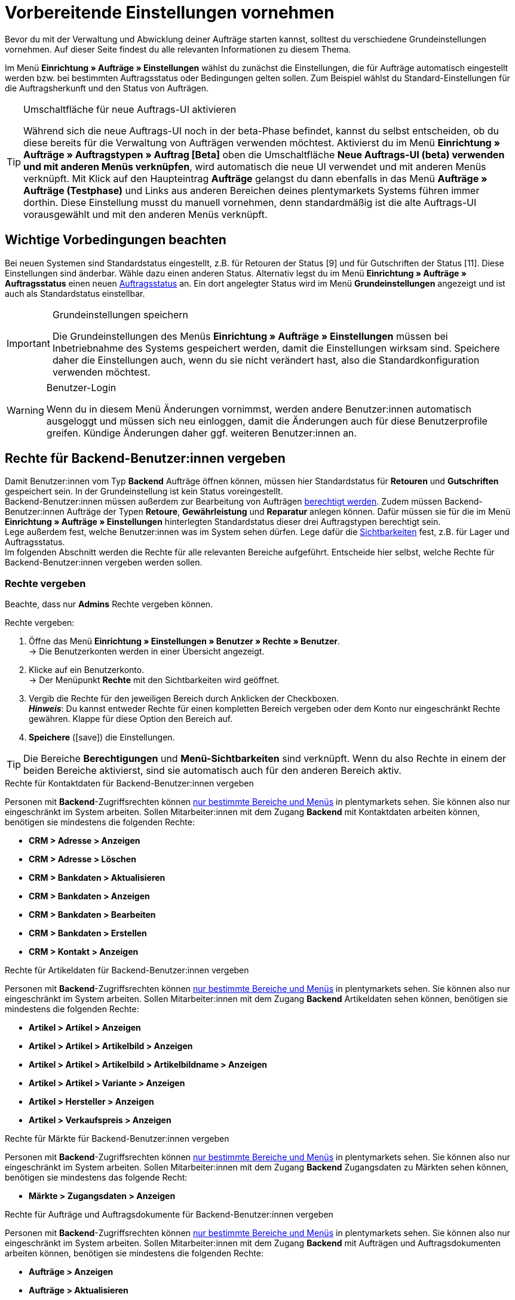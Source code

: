 = Vorbereitende Einstellungen vornehmen

:keywords: Auftragseinstellungen, Auftrags-Einstellungen, Auftragsgrundlagen
:author: team-order-core

Bevor du mit der Verwaltung und Abwicklung deiner Aufträge starten kannst, solltest du verschiedene Grundeinstellungen vornehmen. Auf dieser Seite findest du alle relevanten Informationen zu diesem Thema.

Im Menü *Einrichtung » Aufträge » Einstellungen* wählst du zunächst die Einstellungen, die für Aufträge automatisch eingestellt werden bzw. bei bestimmten Auftragsstatus oder Bedingungen gelten sollen. Zum Beispiel wählst du Standard-Einstellungen für die Auftragsherkunft und den Status von Aufträgen.

[TIP]
.Umschaltfläche für neue Auftrags-UI aktivieren
======
Während sich die neue Auftrags-UI noch in der beta-Phase befindet, kannst du selbst entscheiden, ob du diese bereits für die Verwaltung von Aufträgen verwenden möchtest. Aktivierst du im Menü *Einrichtung » Aufträge » Auftragstypen » Auftrag [Beta]* oben die Umschaltfläche *Neue Auftrags-UI (beta) verwenden und mit anderen Menüs verknüpfen*, wird automatisch die neue UI verwendet und mit anderen Menüs verknüpft. Mit Klick auf den Haupteintrag *Aufträge* gelangst du dann ebenfalls in das Menü *Aufträge » Aufträge (Testphase)* und Links aus anderen Bereichen deines plentymarkets Systems führen immer dorthin. Diese Einstellung musst du manuell vornehmen, denn standardmäßig ist die alte Auftrags-UI vorausgewählt und mit den anderen Menüs verknüpft.
======

[#conditions]
== Wichtige Vorbedingungen beachten

Bei neuen Systemen sind Standardstatus eingestellt, z.B. für Retouren der Status [9] und für Gutschriften der Status [11]. Diese Einstellungen sind änderbar. Wähle dazu einen anderen Status. Alternativ legst du im Menü *Einrichtung » Aufträge » Auftragsstatus* einen neuen xref:auftraege:order-statuses.adoc#[Auftragsstatus] an. Ein dort angelegter Status wird im Menü *Grundeinstellungen* angezeigt und ist auch als Standardstatus einstellbar.

[IMPORTANT]
.Grundeinstellungen speichern
======
Die Grundeinstellungen des Menüs *Einrichtung » Aufträge » Einstellungen* müssen bei Inbetriebnahme des Systems gespeichert werden, damit die Einstellungen wirksam sind. Speichere daher die Einstellungen auch, wenn du sie nicht verändert hast, also die Standardkonfiguration verwenden möchtest.
======

[WARNING]
.Benutzer-Login
======
Wenn du in diesem Menü Änderungen vornimmst, werden andere Benutzer:innen automatisch ausgeloggt und müssen sich neu einloggen, damit die Änderungen auch für diese Benutzerprofile greifen. Kündige Änderungen daher ggf. weiteren Benutzer:innen an.
======

[#benutzerrechte-vergeben]
== Rechte für Backend-Benutzer:innen vergeben

Damit Benutzer:innen vom Typ *Backend* Aufträge öffnen können, müssen hier Standardstatus für *Retouren* und *Gutschriften* gespeichert sein. In der Grundeinstellung ist kein Status voreingestellt. +
Backend-Benutzer:innen müssen außerdem zur Bearbeitung von Aufträgen xref:business-entscheidungen:benutzerkonten-zugaenge.adoc#105[berechtigt werden].
Zudem müssen Backend-Benutzer:innen Aufträge der Typen *Retoure*, *Gewährleistung* und *Reparatur* anlegen können. Dafür müssen sie für die im Menü *Einrichtung » Aufträge » Einstellungen* hinterlegten Standardstatus dieser drei Auftragstypen berechtigt sein. +
Lege außerdem fest, welche Benutzer:innen was im System sehen dürfen. Lege dafür die xref:business-entscheidungen:benutzerkonten-zugaenge.adoc#100[Sichtbarkeiten] fest, z.B. für Lager und Auftragsstatus. +
Im folgenden Abschnitt werden die Rechte für alle relevanten Bereiche aufgeführt. Entscheide hier selbst, welche Rechte für Backend-Benutzer:innen vergeben werden sollen.

[discrete]
=== Rechte vergeben

Beachte, dass nur *Admins* Rechte vergeben können.

[.instruction]
Rechte vergeben:

. Öffne das Menü *Einrichtung » Einstellungen » Benutzer » Rechte » Benutzer*. +
→ Die Benutzerkonten werden in einer Übersicht angezeigt.
. Klicke auf ein Benutzerkonto. +
→ Der Menüpunkt *Rechte* mit den Sichtbarkeiten wird geöffnet.
. Vergib die Rechte für den jeweiligen Bereich durch Anklicken der Checkboxen. +
*_Hinweis_*: Du kannst entweder Rechte für einen kompletten Bereich vergeben oder dem Konto nur eingeschränkt Rechte gewähren. Klappe für diese Option den Bereich auf.
. *Speichere* (icon:save[role="green"]) die Einstellungen.

[TIP]
======
Die Bereiche *Berechtigungen* und *Menü-Sichtbarkeiten* sind verknüpft. Wenn du also Rechte in einem der beiden Bereiche aktivierst, sind sie automatisch auch für den anderen Bereich aktiv.
======

[.collapseBox]
.Rechte für Kontaktdaten für Backend-Benutzer:innen vergeben
--

Personen mit *Backend*-Zugriffsrechten können xref:business-entscheidungen:benutzerkonten-zugaenge.adoc#105[nur bestimmte Bereiche und Menüs] in plentymarkets sehen. Sie können also nur eingeschränkt im System arbeiten. Sollen Mitarbeiter:innen mit dem Zugang *Backend* mit Kontaktdaten arbeiten können, benötigen sie mindestens die folgenden Rechte: +

* *CRM > Adresse > Anzeigen*
* *CRM > Adresse > Löschen*
* *CRM > Bankdaten > Aktualisieren*
* *CRM > Bankdaten > Anzeigen*
* *CRM > Bankdaten > Bearbeiten*
* *CRM > Bankdaten > Erstellen*
* *CRM > Kontakt > Anzeigen*
--

[.collapseBox]
.Rechte für Artikeldaten für Backend-Benutzer:innen vergeben
--

Personen mit *Backend*-Zugriffsrechten können xref:business-entscheidungen:benutzerkonten-zugaenge.adoc#105[nur bestimmte Bereiche und Menüs] in plentymarkets sehen. Sie können also nur eingeschränkt im System arbeiten. Sollen Mitarbeiter:innen mit dem Zugang *Backend* Artikeldaten sehen können, benötigen sie mindestens die folgenden Rechte: +

* *Artikel > Artikel > Anzeigen*
* *Artikel > Artikel > Artikelbild > Anzeigen*
* *Artikel > Artikel > Artikelbild > Artikelbildname > Anzeigen*
* *Artikel > Artikel > Variante > Anzeigen*
* *Artikel > Hersteller > Anzeigen*
* *Artikel > Verkaufspreis > Anzeigen*
--

[.collapseBox]
.Rechte für Märkte für Backend-Benutzer:innen vergeben
--

Personen mit *Backend*-Zugriffsrechten können xref:business-entscheidungen:benutzerkonten-zugaenge.adoc#105[nur bestimmte Bereiche und Menüs] in plentymarkets sehen. Sie können also nur eingeschränkt im System arbeiten. Sollen Mitarbeiter:innen mit dem Zugang *Backend* Zugangsdaten zu Märkten sehen können, benötigen sie mindestens das folgende Recht: +

* *Märkte > Zugangsdaten > Anzeigen*
--

[.collapseBox]
.Rechte für Aufträge und Auftragsdokumente für Backend-Benutzer:innen vergeben
--

Personen mit *Backend*-Zugriffsrechten können xref:business-entscheidungen:benutzerkonten-zugaenge.adoc#105[nur bestimmte Bereiche und Menüs] in plentymarkets sehen. Sie können also nur eingeschränkt im System arbeiten. Sollen Mitarbeiter:innen mit dem Zugang *Backend* mit Aufträgen und Auftragsdokumenten arbeiten können, benötigen sie mindestens die folgenden Rechte: +

* *Aufträge > Anzeigen*
* *Aufträge > Aktualisieren*
* *Aufträge > Erstellen*
* *Aufträge > Löschen*
* *Aufträge > Auftragseigenschaften > Anzeigen*
* *Aufträge > Dokumente > Anlegen*
* *Aufträge > Dokumente > Anzeigen*
* *Aufträge > Dokumente > Löschen*
--

[.collapseBox]
.Rechte für den Warenausgang für Backend-Benutzer:innen vergeben
--

Personen mit *Backend*-Zugriffsrechten können xref:business-entscheidungen:benutzerkonten-zugaenge.adoc#105[nur bestimmte Bereiche und Menüs] in plentymarkets sehen. Sie können also nur eingeschränkt im System arbeiten. Sollen Mitarbeiter:innen mit dem Zugang *Backend* Aktionen für den Warenausgang durchführen können, benötigen sie mindestens die folgenden Rechte: +

* *Aufträge > Warenausgang buchen*
* *Aufträge > Warenausgang der Auftragsposition zurücksetzen*
* *Aufträge > Warenausgang zurücksetzen*
--

[.collapseBox]
.Rechte für Eigenschaften und Tags für Backend-Benutzer:innen vergeben
--
Personen mit *Backend*-Zugriffsrechten können xref:business-entscheidungen:benutzerkonten-zugaenge.adoc#105[nur bestimmte Bereiche und Menüs] in plentymarkets sehen. Sie können also nur eingeschränkt im System arbeiten. Sollen Mitarbeiter:innen mit dem Zugang *Backend* mit Eigenschaften und Tags arbeiten können, benötigen sie mindestens die folgenden Rechte: +

* *Einrichtung > Eigenschaft > Anzeigen*
* *Einrichtung > Tag > Anzeigen*
* *Einrichtung > Tag > Tag-Verknüpfung > Erstellen*
* *Einrichtung > Tag > Tag-Verknüpfung > Löschen*
--

[.collapseBox]
.Rechte für Benutzerdaten für Backend-Benutzer:innen vergeben
--

Personen mit *Backend*-Zugriffsrechten können xref:business-entscheidungen:benutzerkonten-zugaenge.adoc#105[nur bestimmte Bereiche und Menüs] in plentymarkets sehen. Sie können also nur eingeschränkt im System arbeiten. Sollen Mitarbeiter:innen mit dem Zugang *Backend* Benutzerdaten konfigurieren können, benötigen sie mindestens das folgende Recht: +

* *Benutzer > Konfigurieren*
--

[#basic-settings]
== Grundeinstellungen vornehmen

Gehe wie unten beschrieben vor, um die Grundeinstellungen für die Auftragsbearbeitung vorzunehmen.

[.instruction]
Grundeinstellungen vornehmen:

. Öffne das Menü *Einrichtung » Aufträge » Einstellungen*.
. Nimm die Einstellungen gemäß <<table-orders-basic-settings>> vor.
. *Speichere* (icon:save[role="green"]) die Einstellungen.

[[table-orders-basic-settings]]
.Optionen im Menü *Einrichtung » Aufträge » Einstellungen*
[cols="1,3"]
|===
|Einstellung |Erläuterung

| [#intable-default-referrer]*Standard-Auftragsherkunft*
|Als Herkunft, die bei Aufträgen automatisch voreingestellt werden soll, einen Anbieter bzw. Marktplatz oder die Einstellung *Webshop* wählen. *Manuelle Eingabe* wählen, wenn keine Voreinstellung gewünscht ist, also die Auftragsherkunft individuell hinterlegt werden soll.

| [#intable-default-status-return]*Standard-Status Retoure*
|Wähle, welcher Status bei xref:auftraege:order-type-return.adoc#[Retouren] automatisch eingestellt sein soll. Der Status kann beim Anlegen der Retoure angepasst werden.

| [#intable-default-status-credit-note]*Standard-Status Gutschrift*
|Wähle, welcher Status bei xref:auftraege:order-type-credit-note.adoc#[Gutschriften] automatisch eingestellt sein soll.

| [#intable-default-status-repairs]*Standard-Status Reparatur*
|Wähle, welcher Status bei xref:auftraege:order-type-repair.adoc#[Reparatur-Aufträgen] automatisch eingestellt sein soll.

| [#intable-default-status-multi-order]*Standard-Status Sammelauftrag*
|Wähle, welcher Status bei xref:auftraege:order-type-multi-order.adoc#[Sammelaufträgen] automatisch eingestellt sein soll.

| [#intable-default-status-multi-credit-note]*Standard-Status Sammelgutschrift*
|Wähle, welcher Status bei xref:auftraege:order-type-multi-order.adoc#generate-multi-credit-note[Sammelgutschriften] automatisch eingestellt sein soll.

| [#intable-default-status-reversal]*Standard-Status Rückbuchung*
|Wähle, welcher Status bei Rückbuchungen automatisch eingestellt sein soll. +
_Beispiel:_ benutzerdefinierter Status *[6.4] Warenausgang storniert*. +
Wenn kein besonderer Status benötigt wird, *Letzter Status* wählen. Dann wird der vor dem Warenausgang durchlaufene Status wieder eingestellt.

| [#intable-default-status-cancelled-orders]*Status stornierter Aufträge*
|Wähle den Statusbereich für stornierte Aufträge. +
_Hintergrund:_ Sobald ein Auftrag in diesem Statusbereich ankommt, werden alle Bestandsreservierungen der darin enthaltenen Artikel aufgehoben. Das heißt, der Warenbestand steht wieder für Bestellungen zur Verfügung. Status können von dieser Automatik ausgenommen werden, wenn dies nötig ist bzw. wenn Artikel mit dem Status nicht rückgebucht werden sollen. +
*_Hinweis:_* Hinterlege den Statusbereich aufsteigend, z.B. [8.0] bis [8.5].

| [#intable-default-status-order-reservation]*Status Auftragsreservierung*
|Sobald ein Auftrag in dem hier gewählten Statusbereich ankommt, wird automatisch für die im Auftrag enthaltenen Artikel Bestand reserviert. Zusätzlich ist wählbar, ob die Einstellung für alle Aufträge oder nur für bezahlte Aufträge gelten soll. Wenn z.B. für nicht bezahlte Aufträge kein Bestand reserviert werden soll, die Option *Nur bezahlte Aufträge* wählen.

| [#intable-shipping-costs-in-warranty]*Versandkosten in Gewährleistung übernehmen*
| *JA* = Die Versandkosten werden der Käufer:in rückwirkend erstattet. +
*NEIN* = Die Kund:in muss die Versandkosten auch im Falle einer Gewährleistung selbst tragen. Die Versandkosten werden nicht erstattet.

| [#intable-shipping-costs-in-credit-note]*Versandkosten in Gutschrift übernehmen*
|*JA* = Die Versandkosten werden der Käufer:in rückwirkend erstattet. +
*NEIN* = Die Kund:in muss die Versandkosten auch selbst tragen, wenn eine Gutschrift erstellt wird. Die Versandkosten werden nicht erstattet.

| [#intable-show-address]*In Auftrag/Auftragsübersicht anzeigen*
|Wähle, ob im Auftrag bzw. in der Auftragsübersicht die *Rechnungsadresse* oder die *Lieferadresse* angezeigt werden soll.

| [#intable-item-price]*Artikelpreis-Darstellung*
|Wähle, ob die Preise der Artikelliste im Auftrag *Brutto* oder *Netto* dargestellt werden sollen.

| [#intable-warehouse-assignment]*Zuordnung des Lagers*
|Wähle die Lagerzuordnung. +
*a) pro Auftrag kann ein Lager zugeordnet werden* = Wählen, wenn nur mit einem Lager bzw. Logistiker gearbeitet wird. +
*b) pro Artikelposition kann ein Lager zugeordnet werden* = Wählen, wenn mit mehreren Lagern bzw. Logistikern gearbeitet wird.

| [#intable-warehouse-selection]*Automatische Lagerauswahl*
|Wähle die Kriterien, nach denen das Lager gewählt wird. +
*a) in Abhängigkeit des Lieferlandes* = Das Lager für das *Lieferland* ist im Menü *Einrichtung » Aufträge » Versand » Einstellungen » Tab: Lieferländer* hinterlegt. +
*_Tipp:_* Bei Wahl dieser Option die Lagerzuordnung zu den Lieferländern prüfen. +
*b) in Abhängigkeit des Hauptlagers des Artikels* = Es wird das Lager bestimmt, das beim jeweiligen Artikel als Hauptlager hinterlegt ist. +
*_Wichtig:_* Wenn für einen Artikel kein Hauptlager hinterlegt wurde, wird das Lager anhand des Lieferlandes gewählt. +
*c) in Abhängigkeit des höchsten Warenbestandes* = Der Auftrag wird dem Lager mit dem höchsten Warenbestand der Artikelposition zugeordnet. +
*d) in Abhängigkeit der Lagerpriorität und des höchsten Warenbestandes* = Der Auftrag wird einem Lager nach folgenden Kriterien zugeordnet. Dabei wird nach folgender Reihenfolge geprüft: +
1) Nach der *Priorität* des Lagers (Option in den xref:warenwirtschaft:lager-einrichten.adoc#300[Lagereinstellungen]). +
Bei ausreichendem bzw. gleichem Warenbestand in allen Lagern wird das Lager nach Priorität gewählt. Es kommt bei Kriterium 1 nicht auf die Menge an, sondern nur darauf, dass genügend Bestand vorhanden ist. Das heißt, dass kein Lager aufgrund der Menge bevorzugt wird, sondern dann mit Kriterium 2 anhand der Priorität. Umgekehrt ist mangelnder Bestand ein Ausschlusskriterium. +
2) Es muss ausreichend Warenbestand vorhanden sein. +
*e) in Abhägigkeit des niedrigsten Warenbestandes* = Der Auftrag wird dem Lager mit dem niedrigsten Warenbestand der Artikelposition zugeordnet. +
*f) in Abhängigkeit der Lagerpriorität und des niedrigsten Warenbestandes* = Der Auftrag wird einem Lager nach folgenden Kriterien zugeordnet. Dabei wird nach folgender Reihenfolge geprüft: +
1) Nach der *Prioriät* des Lagers (Option in den Lagereinstellungen). +
Bei ausreichendem bzw. gleichem Warenbestand in allen Lagern wird das Lager nach Priorität gewählt. Es kommt bei Kriterium 1 nicht auf die Menge an, sondern nur darauf, dass genügend Bestand vorhanden ist. Das heißt, dass kein Lager aufgrund der Menge bevorzugt wird, sondern dann mit Kriterium 2 anhand der Priorität. Umgekehrt ist mangelnder Bestand ein Ausschlusskriterium. +
2) Das Lager mit dem niedrigsten Warenbestand wird gewählt. +
*g) in Abhängigkeit der Lagerpriorität und des höchsten Warenbestands (sonst Hauptlager)* = Für die Lagerzuordnung werden zunächst die Einstellungen für die Priorität des Lagers geprüft. Das zweite Kriterium ist der Warenbestand, es wird also nach dem höchsten Warenbestand zugeordnet. Erfüllt kein Lager diese Kriterien, d.h. ist kein ausreichender Warenbestand vorhanden, wird dem Auftrag das Hauptlager der Variante zugeordnet. +
*h) in Abhängigkeit der Lagerpriorität und des niedrigsten Warenbestandes (sonst Hauptlager)* = Für die Lagerzuordnung werden zunächst die Einstellungen für die Priorität des Lagers geprüft. Das zweite ist der Warenbestand, es wird also nach dem niedrigsten Warenbestand zugeordnet. Erfüllt kein Lager diese Kriterien, d.h. ist keine Lagerpriorität vergeben und kein Warenbestand vorhanden, wird dem Auftrag das Hauptlager der Variante zugeordnet.

*_Beachte:_* Wenn kein gültiges Lager mit diesen Einstellungen ermittelt werden kann, wird versucht das Lager mit der höchsten Priorität zu ermitteln, das für die Herkunft des Auftrags freigegeben ist. Ist kein Lager für die Herkunft des Auftrags freigegeben, wird das Lager mit der höchsten Priorität ermittelt.

| [#intable-deposit-production-item]*Anzahlung auf Produktionsware*
|Wähle die Höhe einer Anzahlung (in Prozent) oder *keine Anzahlung anbieten*.

| [#intable-quantity-bundles]*Mengenänderung von Bundle-Artikel und Bundle-Bestandteilen erlauben*
| *NEIN* = Die Mengen von Bundle-Artikeln und Bundle-Bestandteilen können nicht nachträglich manuell in einem Auftrag geändert werden. Um die Menge anzupassen, muss das Bundle in gewünschter Menge neu zum Auftrag hinzugefügt werden. Diese Einstellung ist vorausgewählt. +
*JA* = Die Mengen von Bundle-Artikeln und Bundle-Bestandteilen können nachträglich manuell in einem Auftrag geändert werden. +
_Hinweis_: Werden Mengen nachträglich manuell in einem Auftrag geändert, führt dies nicht automatisch zu einer Anpassung der Mengen der Bestandteile eines Bundles und auch nicht zu einer Preisanpassung.

| [#intable-status-change-missing-stock]*Statuswechsel auf [4] statt [5], wenn Warenbestand fehlt*
|Diese Option auf *Ja* setzen, wenn ein Auftrag erst für den Versand freigegeben werden soll, wenn genügend Ware auf Lager ist. Sobald genügend Ware eingebucht wurde, wird der xref:auftraege:order-statuses.adoc#[Auftragsstatus] von *[4]* auf *[5]* geändert. +
*Status [4]* = In Versandvorbereitung +
*Status [5]* = Freigabe Versand

| [#intable-affected-status-range]*Betroffener Statusbereich im Status [4.x]*
|Grenze den Statusbereich ein, wenn eigene Statusvarianten im Bereich von Status [4] angelegt wurden. +
Standardeinstellung: von *[4] In Versandvorbereitung* bis *[4] In Versandvorbereitung*.

| *Zusätzlich ist Status [3.2] betroffen*
| *Status [3.2]* bezeichnet das Warten auf Ware bei Teilzahlungen. Wenn eine Teilzahlung erfolgt, wechselt der Auftrag automatisch statt in Status [4] in diesen Status. Ist Ware vorhanden, wechselt der Auftrag in Status [3.3]. +
*Status [3.2]* = In Warteposition

| [#intable-display-inactive-payment-plugins]*Inaktive Plugin-Zahlungsarten anzeigen*
| *JA* = Es werden in Dropdown-Listen auch inaktive Plugin-Zahlungsarten zur Auswahl angezeigt. +
*NEIN* = Es werden in Dropdown-Listen nur aktive Plugin-Zahlungsarten zur Auswahl angezeigt.

|[#intable-splitting-behaviour-shipping-costs]*Verhalten der Versandkosten beim Teilen von Aufträgen*
|Wähle aus der Dropdown-Liste, wie mit den Versandkosten umgegangen werden soll, wenn du einen Auftrag in zwei neue xref:auftraege:working-with-orders.adoc#splitting-orders[Aufträge teilst]. +
*Versandkosten in beiden Aufträgen neu ermitteln (Standard)* = Dies ist das Standardverhalten. Nach dem Teilen werden jeweils die Versandkosten für die zwei neu entstandenen Aufträge neu ermittelt. +
*Versandkosten an den ersten Auftrag übernehmen, der zweite bekommt keine* = Beim Teilen eines Auftrags erfolgt eine Abfrage zur Verteilung der Auftragspositionen. Die nicht ausgewählten Auftragspositionen werden in den ersten Auftrag, die ausgewählten in den zweiten Auftrag übernommen. Wählst du diese Option für die Versandkosten, werden sie beim Teilen eines Auftrags immer für den ersten Auftrag übernommen. Dem zweiten Auftrag werden keine Versandkosten zugeordnet. +
*Versandkosten an den Auftrag mit dem höchsten Warenwert übernehmen, der andere bekommt keine* = Die Versandkosten des Originalauftrags werden in den neuen Auftrag mit dem höchsten Warenwert übernommen. Dem zweiten durch das Teilen entstandenen Auftrag werden keine Versandkosten zugeordnet.

| [#intable-behaviour-after-splitting]*Verhalten des Originalauftrags nach dem Teilen*
|Wähle aus der Dropdown-Liste, was mit dem Originalauftrag nach der xref:auftraege:working-with-orders.adoc#splitting-orders[Teilung] in zwei neue Aufträge passieren soll. +
*Originalauftrag löschen (Standardverhalten)* = Standardverhalten ist, dass zwei neue Aufträge entstehen und Originalaufträge nach dem Teilen gelöscht werden. Zudem können nur Aufträge geteilt werden, die nicht gesperrt sind, für die kein Warenausgang gebucht wurde, für die keine Kindaufträge existieren (z.B. Retoure), für die keine steuerrelevanten Dokumente erstellt wurden und denen noch keine Zahlung zugeordnet wurde. +
*Statuswechsel* = In dieser Option entstehen ebenfalls zwei neue Aufträge, aber der Originalauftrag bleibt erhalten und wird in einen von dir definierten Auftragsstatus verschoben. Wähle diesen Auftragsstatus aus der zweiten Dropdown-Liste. Wir empfehlen dafür einen Auftragsstatus im Bereich Stornierung zu verwenden, damit reservierter Bestand nicht weiterhin reserviert bleibt. Aber abhängig von deinen Prozessen in der Auftragsabwicklung kann auch ein anderer Auftragsstatus passender sein. +
Mit dieser Einstellung dürfen auch Aufträge geteilt werden, denen bereits eine Zahlung zugeordnet wurde oder für die steuerrelevante Dokumente (Wichtig: Rechnung und Stornobeleg) erstellt wurden. Sowohl die zugeordnete Zahlung als auch die Dokumente bleiben für den Originalauftrag erhalten und werden nicht in die aufgeteilten Aufträge übernommen.

|[#intable-order-notes-partial-orders]*Auftragsnotizen in Teilaufträge übernehmen*
|*JA* = Die Auftragsnotizen vom Originalauftrag werden in die Teilaufträge übernommen. +
*NEIN* = Die Auftragsnotizen werden nicht vom Originalauftrag in die Teilaufträge übernommen.

|[#intable-behaviour-after-grouping]*Verhalten des Originalauftrags nach dem Gruppieren*
|Wähle aus der Dropdown-Liste, was mit den Originalaufträgen nach dem xref:auftraege:working-with-orders.adoc#order-group-functions[Gruppieren] in einen neuen Auftrag passieren soll. +
*Originalauftrag löschen (Standardverhalten)* = Standardverhalten ist, dass 1 neuer Auftrag entsteht und Originalaufträge nach dem Gruppieren gelöscht werden. Zudem können nur Aufträge gruppiert werden, die nicht gesperrt sind, für die kein Warenausgang gebucht wurde, für die keine steuerrelevanten Dokumente erstellt wurden, denen noch keine Zahlung zugeordnet wurde und für die plentyID, Auftragsherkunft, Auftragstyp, Eigner, Kontakt, Adresse, Zahlungsart, Währung und Wechselkurs übereinstimmen. +
*Statuswechsel* = In dieser Option entsteht ebenfalls ein neuer Auftrag, aber die Originalaufträge bleiben erhalten und werden in einen von dir definierten Auftragsstatus verschoben. Wähle diesen Auftragsstatus aus der zweiten Dropdown-Liste. Wir empfehlen dafür einen Auftragsstatus im Bereich Stornierung zu verwenden, damit reservierter Bestand nicht weiterhin reserviert bleibt. Aber abhängig von deinen Prozessen in der Auftragsabwicklung kann auch ein anderer Auftragsstatus passender sein. +
Mit dieser Einstellung dürfen auch Aufträge gruppiert werden, denen bereits eine Zahlung zugeordnet wurde oder für die steuerrelevante Dokumente (Wichtig: Rechnung und Stornobeleg) erstellt wurden. Sowohl die zugeordnete Zahlung als auch die Dokumente bleiben für die Originalaufträge erhalten und werden nicht in den gruppierten Auftrag übernommen.

|[#intable-prefix-bundles]*Präfix für Artikelpakete*
|Lege fest, welches Präfix in der Benennung für Artikelpakete (Bundles) verwendet werden soll. Beachte, dass ein Leerzeichen hinter dem Präfix eingefügt werden sollte. +
Beachte, dass du zur Nutzung dieser Einstellung mindestens plentyShop LTS/IO in Version 5.0.40 benötigst.

|[#intable-prefix-bundle-components]*Präfix für Artikelpaketbestandteile*
|Lege fest, welches Präfix in der Benennung für Bestandteile von Artikelpaketen (Bundles) verwendet werden soll. Beachte, dass ein Leerzeichen hinter dem Präfix eingefügt werden sollte. +
Beachte, dass du zur Nutzung dieser Einstellung mindestens plentyShop LTS/IO in Version 5.0.40 benötigst.

|===

[#transfer-property]
== Eigenschaftskopie

Bei der Eigenschaftskopie legst du fest, welche Auftragsinformationen (Eigenschaften eines Auftrags) in einen anderen Auftrag übernommen werden sollen. Zum Beispiel werden Eigenschaften beim Erstellen von Lieferaufträgen oder Retouren vom Hauptauftrag kopiert. Dies sind Informationen, die an einem Auftrag hängen, wie z.B. das Versandprofil, der Zahlungsstatus oder die Dokumentensprache. Eigenschaften können am Auftrag oder an einer Auftragsposition hängen. +
*_Beachte:_* Dies bezieht sich auf xref:artikel:eigenschaften.adoc#500[Eigenschaften], die du nicht selbst erstellt hast, wie z.B. xref:artikel:personalisierte-artikel.adoc#95[Bestellmerkmale].

[IMPORTANT]
.Standard für kopierte Eigenschaften
======
Standardmäßig werden alle benötigten Eigenschaften vom einen in den jeweils anderen Auftragstyp übernommen. Ändere nur nach sorgfältiger Überlegung etwas an den kopierten Eigenschaften.
======

Bestimme im Menü *Einrichtung » Aufträge » Eigenschaftskopie*, welche Eigenschaften kopiert werden sollen. Du kannst dies individuell für verschiedene Kombinationen, z.B. von Auftrag (Quelle) zu Lieferauftrag (Ziel), festlegen. Beachte, dass nicht alle Eigenschaften zum Kopieren freigeschaltet sind. Die Tabellenspalte *Quelle* gibt wieder, woher die Eigenschaft kommt. *Intern* bedeutet, dass die Eigenschaft vom System kommt. *Interface* bedeutet, dass die Eigenschaft über eine Schnittstelle wie ein Plugin oder per REST erstellt wurde. +
Beim Öffnen des Menüs sind bereits einige Filter vorausgewählt. Passe diese bei Bedarf an wie folgt.

[.instruction]
Eigenschaften zum Kopieren aktivieren:

. Öffne das Menü *Einrichtung » Aufträge » Eigenschaftskopie*.
. Öffne die Suchfilter (material:filter_alt[]).
. Wähle für den Filter *Auftragstyp Quelle* den Auftragstyp, von dem die Eigenschaften kopiert werden sollen.
. Wähle für den Filter *Auftragstyp Ziel* den Auftragstyp, in den die Eigenschaften kopiert werden sollen.
. Führe die Suche aus. +
→ Die Eigenschaften werden in der Tabelle angezeigt.
. Aktiviere oder deaktiviere in der Tabellenspalte *Auftragseigenschaft kopieren* die Eigenschaften, die kopiert werden sollen.
. Aktiviere oder deaktiviere in der Tabellenspalte *Auftragspositionseigenschaft kopieren* die Eigenschaften, die kopiert werden sollen. +
→ Die aktivierten Eigenschaften werden fortan kopiert.

Darüber hinaus stehen dir in der Suche (material:filter_alt[]) noch folgende Filter zur Verfügung:

* *Nur kopierbare Eigenschaften anzeigen* = Wähle *Ja*, wenn dir in der Tabelle nur die Eigenschaften angezeigt werden sollen, die von einem Auftragstyp zum anderen übertragen werden können. Wähle *Nein*, wenn dir in der Tabelle alle Eigenschaften, auch die nicht kopierbaren, angezeigt werden sollen.
* *Eigenschafts-ID* = Gib eine konkrete Eigenschafts-ID ein, nach der du suchen möchtest. Es kann nur eine ID eingegeben werden.
* *Quelle* = Wählst du nichts aus, werden die Eigenschaften aller Quellen angezeigt. Wählst du *Intern* oder *Interface*, werden dir jeweils nur die Eigenschaften dieser Quellen angezeigt.
